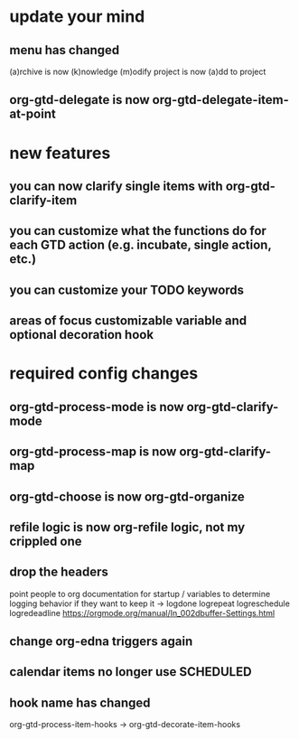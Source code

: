 * update your mind
** menu has changed
(a)rchive is now (k)nowledge
(m)odify project is now (a)dd to project
** org-gtd-delegate is now org-gtd-delegate-item-at-point
* new features
** you can now clarify single items with org-gtd-clarify-item
** you can customize what the functions do for each GTD action (e.g. incubate, single action, etc.)
** you can customize your TODO keywords
** areas of focus customizable variable and optional decoration hook
* required config changes
** org-gtd-process-mode is now org-gtd-clarify-mode
** org-gtd-process-map is now org-gtd-clarify-map
** org-gtd-choose is now org-gtd-organize
** refile logic is now org-refile logic, not my crippled one
** drop the headers
point people to org documentation for startup / variables to determine logging behavior if they want to keep it
-> logdone logrepeat logreschedule logredeadline
https://orgmode.org/manual/In_002dbuffer-Settings.html
** change org-edna triggers again
** calendar items no longer use SCHEDULED
** hook name has changed
org-gtd-process-item-hooks -> org-gtd-decorate-item-hooks
